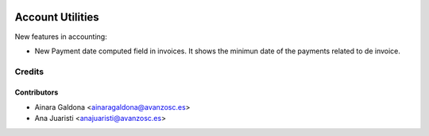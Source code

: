 .. image:: https://img.shields.io/badge/licence-AGPL--3-blue.svg
   :target: http://www.gnu.org/licenses/agpl-3.0-standalone.html
   :alt: License: AGPL-3

=================
Account Utilities
=================

New features in accounting:

* New Payment date computed field in invoices. It shows the minimun date
  of the payments related to de invoice.


Credits
=======

Contributors
------------
* Ainara Galdona <ainaragaldona@avanzosc.es>
* Ana Juaristi <anajuaristi@avanzosc.es>

